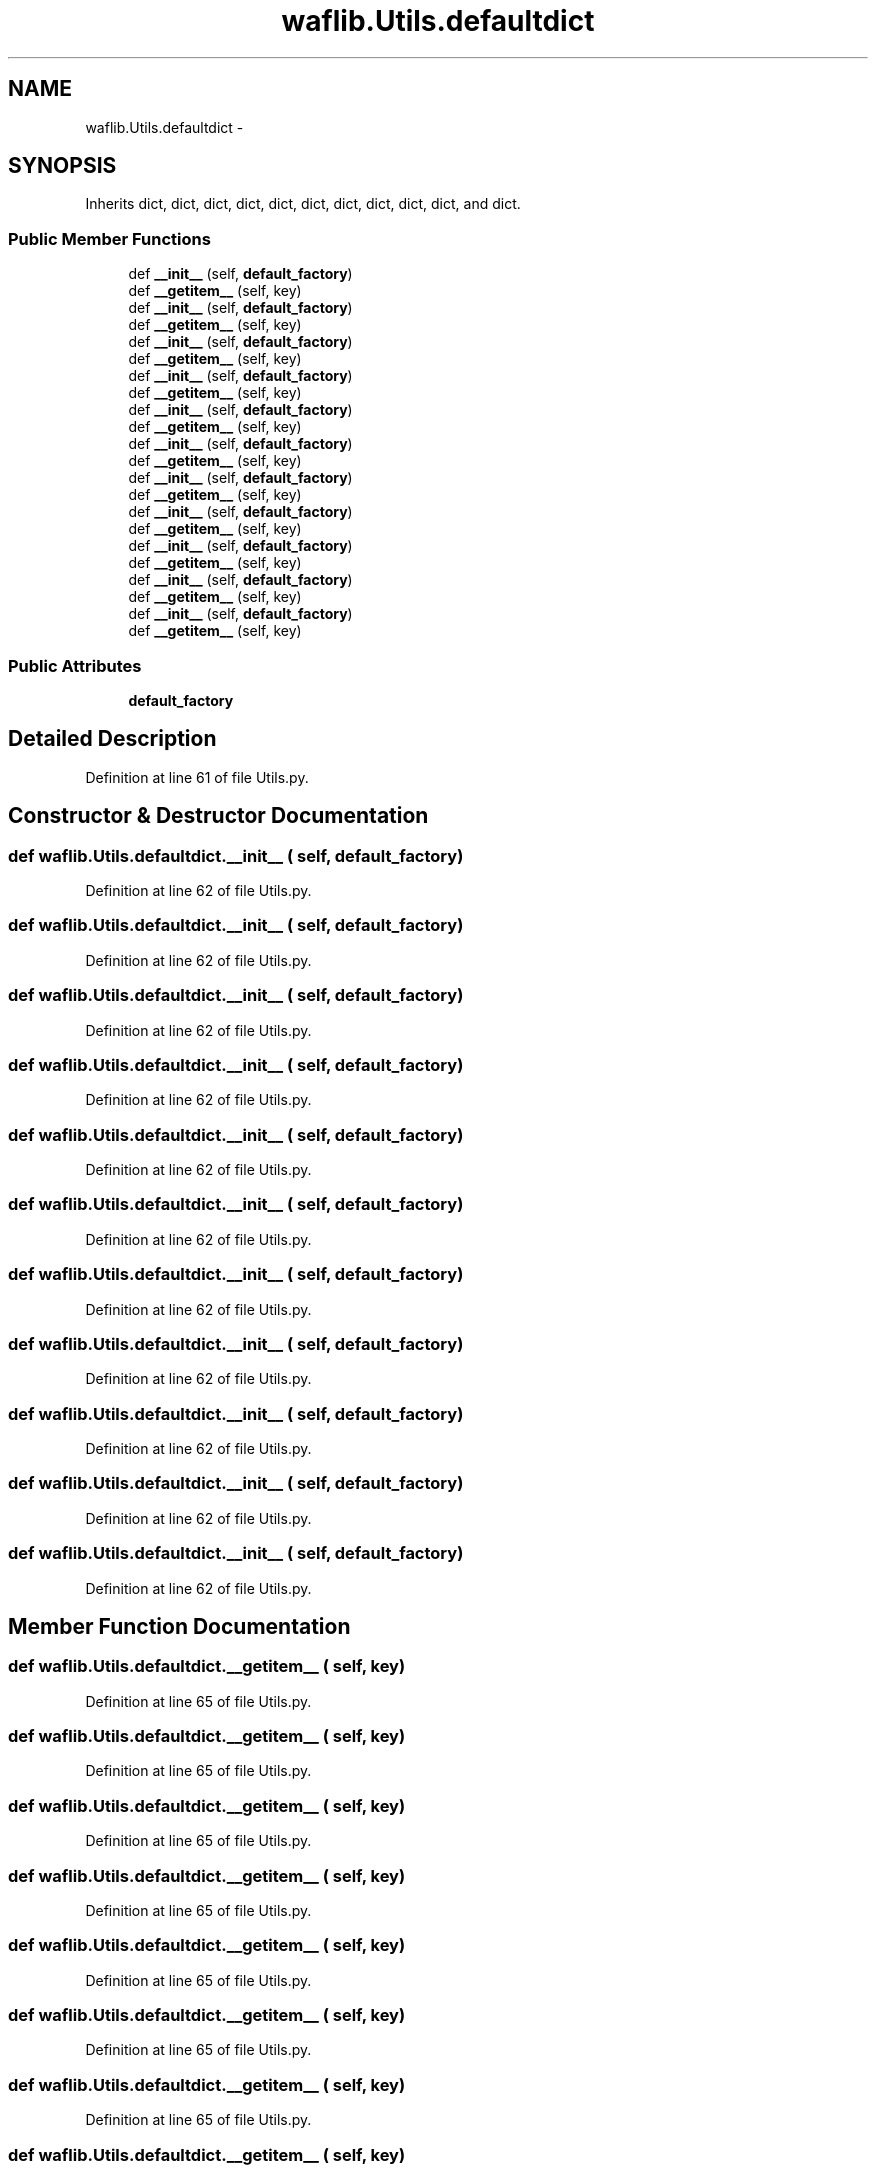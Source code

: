 .TH "waflib.Utils.defaultdict" 3 "Thu Apr 28 2016" "Audacity" \" -*- nroff -*-
.ad l
.nh
.SH NAME
waflib.Utils.defaultdict \- 
.SH SYNOPSIS
.br
.PP
.PP
Inherits dict, dict, dict, dict, dict, dict, dict, dict, dict, dict, and dict\&.
.SS "Public Member Functions"

.in +1c
.ti -1c
.RI "def \fB__init__\fP (self, \fBdefault_factory\fP)"
.br
.ti -1c
.RI "def \fB__getitem__\fP (self, key)"
.br
.ti -1c
.RI "def \fB__init__\fP (self, \fBdefault_factory\fP)"
.br
.ti -1c
.RI "def \fB__getitem__\fP (self, key)"
.br
.ti -1c
.RI "def \fB__init__\fP (self, \fBdefault_factory\fP)"
.br
.ti -1c
.RI "def \fB__getitem__\fP (self, key)"
.br
.ti -1c
.RI "def \fB__init__\fP (self, \fBdefault_factory\fP)"
.br
.ti -1c
.RI "def \fB__getitem__\fP (self, key)"
.br
.ti -1c
.RI "def \fB__init__\fP (self, \fBdefault_factory\fP)"
.br
.ti -1c
.RI "def \fB__getitem__\fP (self, key)"
.br
.ti -1c
.RI "def \fB__init__\fP (self, \fBdefault_factory\fP)"
.br
.ti -1c
.RI "def \fB__getitem__\fP (self, key)"
.br
.ti -1c
.RI "def \fB__init__\fP (self, \fBdefault_factory\fP)"
.br
.ti -1c
.RI "def \fB__getitem__\fP (self, key)"
.br
.ti -1c
.RI "def \fB__init__\fP (self, \fBdefault_factory\fP)"
.br
.ti -1c
.RI "def \fB__getitem__\fP (self, key)"
.br
.ti -1c
.RI "def \fB__init__\fP (self, \fBdefault_factory\fP)"
.br
.ti -1c
.RI "def \fB__getitem__\fP (self, key)"
.br
.ti -1c
.RI "def \fB__init__\fP (self, \fBdefault_factory\fP)"
.br
.ti -1c
.RI "def \fB__getitem__\fP (self, key)"
.br
.ti -1c
.RI "def \fB__init__\fP (self, \fBdefault_factory\fP)"
.br
.ti -1c
.RI "def \fB__getitem__\fP (self, key)"
.br
.in -1c
.SS "Public Attributes"

.in +1c
.ti -1c
.RI "\fBdefault_factory\fP"
.br
.in -1c
.SH "Detailed Description"
.PP 
Definition at line 61 of file Utils\&.py\&.
.SH "Constructor & Destructor Documentation"
.PP 
.SS "def waflib\&.Utils\&.defaultdict\&.__init__ ( self,  default_factory)"

.PP
Definition at line 62 of file Utils\&.py\&.
.SS "def waflib\&.Utils\&.defaultdict\&.__init__ ( self,  default_factory)"

.PP
Definition at line 62 of file Utils\&.py\&.
.SS "def waflib\&.Utils\&.defaultdict\&.__init__ ( self,  default_factory)"

.PP
Definition at line 62 of file Utils\&.py\&.
.SS "def waflib\&.Utils\&.defaultdict\&.__init__ ( self,  default_factory)"

.PP
Definition at line 62 of file Utils\&.py\&.
.SS "def waflib\&.Utils\&.defaultdict\&.__init__ ( self,  default_factory)"

.PP
Definition at line 62 of file Utils\&.py\&.
.SS "def waflib\&.Utils\&.defaultdict\&.__init__ ( self,  default_factory)"

.PP
Definition at line 62 of file Utils\&.py\&.
.SS "def waflib\&.Utils\&.defaultdict\&.__init__ ( self,  default_factory)"

.PP
Definition at line 62 of file Utils\&.py\&.
.SS "def waflib\&.Utils\&.defaultdict\&.__init__ ( self,  default_factory)"

.PP
Definition at line 62 of file Utils\&.py\&.
.SS "def waflib\&.Utils\&.defaultdict\&.__init__ ( self,  default_factory)"

.PP
Definition at line 62 of file Utils\&.py\&.
.SS "def waflib\&.Utils\&.defaultdict\&.__init__ ( self,  default_factory)"

.PP
Definition at line 62 of file Utils\&.py\&.
.SS "def waflib\&.Utils\&.defaultdict\&.__init__ ( self,  default_factory)"

.PP
Definition at line 62 of file Utils\&.py\&.
.SH "Member Function Documentation"
.PP 
.SS "def waflib\&.Utils\&.defaultdict\&.__getitem__ ( self,  key)"

.PP
Definition at line 65 of file Utils\&.py\&.
.SS "def waflib\&.Utils\&.defaultdict\&.__getitem__ ( self,  key)"

.PP
Definition at line 65 of file Utils\&.py\&.
.SS "def waflib\&.Utils\&.defaultdict\&.__getitem__ ( self,  key)"

.PP
Definition at line 65 of file Utils\&.py\&.
.SS "def waflib\&.Utils\&.defaultdict\&.__getitem__ ( self,  key)"

.PP
Definition at line 65 of file Utils\&.py\&.
.SS "def waflib\&.Utils\&.defaultdict\&.__getitem__ ( self,  key)"

.PP
Definition at line 65 of file Utils\&.py\&.
.SS "def waflib\&.Utils\&.defaultdict\&.__getitem__ ( self,  key)"

.PP
Definition at line 65 of file Utils\&.py\&.
.SS "def waflib\&.Utils\&.defaultdict\&.__getitem__ ( self,  key)"

.PP
Definition at line 65 of file Utils\&.py\&.
.SS "def waflib\&.Utils\&.defaultdict\&.__getitem__ ( self,  key)"

.PP
Definition at line 65 of file Utils\&.py\&.
.SS "def waflib\&.Utils\&.defaultdict\&.__getitem__ ( self,  key)"

.PP
Definition at line 65 of file Utils\&.py\&.
.SS "def waflib\&.Utils\&.defaultdict\&.__getitem__ ( self,  key)"

.PP
Definition at line 65 of file Utils\&.py\&.
.SS "def waflib\&.Utils\&.defaultdict\&.__getitem__ ( self,  key)"

.PP
Definition at line 65 of file Utils\&.py\&.
.SH "Member Data Documentation"
.PP 
.SS "waflib\&.Utils\&.defaultdict\&.default_factory"

.PP
Definition at line 64 of file Utils\&.py\&.

.SH "Author"
.PP 
Generated automatically by Doxygen for Audacity from the source code\&.
